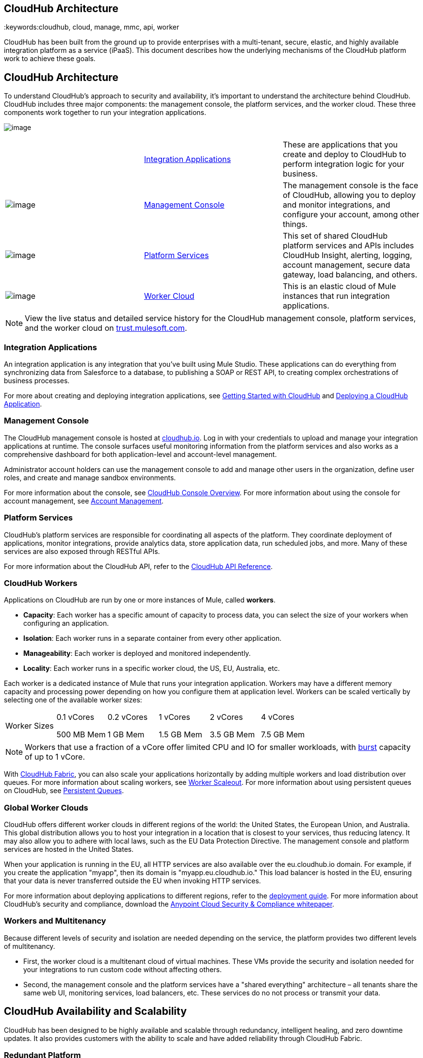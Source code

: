 == CloudHub Architecture
:keywords:cloudhub, cloud, manage, mmc, api, worker

CloudHub has been built from the ground up to provide enterprises with a multi-tenant, secure, elastic, and highly available integration platform as a service (iPaaS). This document describes how the underlying mechanisms of the CloudHub platform work to achieve these goals. 

== CloudHub Architecture

To understand CloudHub’s approach to security and availability, it’s important to understand the architecture behind CloudHub. CloudHub includes three major components: the management console, the platform services, and the worker cloud. These three components work together to run your integration applications.

image:/documentation/download/attachments/123699842/image2014-10-25+0%3A25%3A28.png?version=1&modificationDate=1423237755699[image]

[cols="3*"]
|===
 
|link:#CloudHubArchitecture-IntegrationApplications[Integration Applications]
|These are applications that you create and deploy to CloudHub to perform integration logic for your business.

|image:/documentation/download/thumbnails/123699842/blue-1.png?version=1&modificationDate=1423237755665[image]

|link:#CloudHubArchitecture-ManagementConsole[Management Console] |The management console is the face of CloudHub, allowing you to deploy and monitor integrations, and configure your account, among other things.

|image:/documentation/download/thumbnails/123699842/blue-2.png?version=1&modificationDate=1423237755673[image]

|link:#CloudHubArchitecture-PlatformServices[Platform Services] |This set of shared CloudHub platform services and APIs includes CloudHub Insight, alerting, logging, account management, secure data gateway, load balancing, and others.

|image:/documentation/download/thumbnails/123699842/blue-3.png?version=1&modificationDate=1423237755681[image]

|link:#CloudHubArchitecture-CloudHubWorkers[Worker Cloud] |This is an elastic cloud of Mule instances that run integration applications.
|===

[NOTE]
View the live status and detailed service history for the CloudHub management console, platform services, and the worker cloud on http://trust.mulesoft.com/[trust.mulesoft.com].

=== Integration Applications

An integration application is any integration that you've built using Mule Studio. These applications can do everything from synchronizing data from Salesforce to a database, to publishing a SOAP or REST API, to creating complex orchestrations of business processes.

For more about creating and deploying integration applications, see link:/documentation/display/current/Getting+Started+with+CloudHub[Getting Started with CloudHub] and link:/documentation/display/current/Deploying+a+CloudHub+Application[Deploying a CloudHub Application].

=== Management Console

The CloudHub management console is hosted at https://cloudhub.io/login.html[cloudhub.io]. Log in with your credentials to upload and manage your integration applications at runtime. The console surfaces useful monitoring information from the platform services and also works as a comprehensive dashboard for both application-level and account-level management. 

Administrator account holders can use the management console to add and manage other users in the organization, define user roles, and create and manage sandbox environments. 

For more information about the console, see link:/documentation/display/current/CloudHub+Console+Overview[CloudHub Console Overview]. For more information about using the console for account management, see link:/documentation/display/current/Anypoint+Platform+Administration[Account Management].

=== Platform Services

CloudHub's platform services are responsible for coordinating all aspects of the platform. They coordinate deployment of applications, monitor integrations, provide analytics data, store application data, run scheduled jobs, and more. Many of these services are also exposed through RESTful APIs. 

For more information about the CloudHub API, refer to the link:/documentation/display/current/CloudHub+API[CloudHub API Reference].

=== CloudHub Workers

Applications on CloudHub are run by one or more instances of Mule, called **workers**.

* *Capacity*: Each worker has a specific amount of capacity to process data, you can select the size of your workers when configuring an application.
* *Isolation*: Each worker runs in a separate container from every other application.
* *Manageability*: Each worker is deployed and monitored independently.
* *Locality*: Each worker runs in a specific worker cloud, the US, EU, Australia, etc.

Each worker is a dedicated instance of Mule that runs your integration application. Workers may have a different memory capacity and processing power depending on how you configure them at application level. Workers can be scaled vertically by selecting one of the available worker sizes:

[cols="6"]
|===
|Worker Sizes a|
0.1 vCores

500 MB Mem

 a|
0.2 vCores +

1 GB Mem

 a|
1 vCores +

1.5 GB Mem

 a|
2 vCores +

3.5 GB Mem

 a|
4 vCores +

7.5 GB Mem

|===

[NOTE]
Workers that use a fraction of a vCore offer limited CPU and IO for smaller workloads, with http://docs.aws.amazon.com/AWSEC2/latest/UserGuide/concepts_micro_instances.html[burst] capacity of up to 1 vCore.

With link:/documentation/display/current/CloudHub+Fabric[CloudHub Fabric], you can also scale your applications horizontally by adding multiple workers and load distribution over queues. For more information about scaling workers, see link:/documentation/display/current/CloudHub+Fabric#CloudHubFabric-WorkerScaleout[Worker Scaleout]. For more information about using persistent queues on CloudHub, see link:/documentation/display/current/CloudHub+Fabric#CloudHubFabric-PersistentQueues[Persistent Queues].

=== Global Worker Clouds

CloudHub offers different worker clouds in different regions of the world: the United States, the European Union, and Australia. This global distribution allows you to host your integration in a location that is closest to your services, thus reducing latency. It may also allow you to adhere with local laws, such as the EU Data Protection Directive. The management console and platform services are hosted in the United States.

When your application is running in the EU, all HTTP services are also available over the eu.cloudhub.io domain. For example, if you create the application "myapp", then its domain is "myapp.eu.cloudhub.io." This load balancer is hosted in the EU, ensuring that your data is never transferred outside the EU when invoking HTTP services.

For more information about deploying applications to different regions, refer to the link:/documentation/display/current/Deploying+a+CloudHub+Application#DeployingaCloudHubApplication-AdvancedApplicationOptions[deployment guide]. For more information about CloudHub's security and compliance, download the link:/documentation/download/attachments/123699842/Anypoint_Platform_Cloud_Security_and_Compliance.pdf?version=1&modificationDate=1423237755626[Anypoint Cloud Security & Compliance whitepaper].

=== Workers and Multitenancy

Because different levels of security and isolation are needed depending on the service, the platform provides two different levels of multitenancy.

* First, the worker cloud is a multitenant cloud of virtual machines. These VMs provide the security and isolation needed for your integrations to run custom code without affecting others. 
* Second, the management console and the platform services have a "shared everything" architecture – all tenants share the same web UI, monitoring services, load balancers, etc. These services do no not process or transmit your data.

== CloudHub Availability and Scalability

CloudHub has been designed to be highly available and scalable through redundancy, intelligent healing, and zero downtime updates. It also provides customers with the ability to scale and have added reliability through CloudHub Fabric. 

=== Redundant Platform

All of CloudHub's platform services, from load balancing to the API layer, have at least one, built-in layer of redundancy and are available in at least two data centers at all times. All data centers are at least 60 miles apart. This redundancy ensures that even if there is a data center outage, the platform remains available. 

=== Intelligent Healing

CloudHub monitors the worker clouds for any type of problems and provides a self-healing mechanism to recover from problems. If the underlying hardware suffers a failure, the platform migrates your application to a new worker automatically. In the case of an application crash – whether due to a problem with custom code or a bug in the underlying stack – the platform recognizes the crash and can restart the worker automatically. 

For more information about application monitoring and automatic restarts, see the link:/documentation/display/current/Deploying+a+CloudHub+Application#DeployingaCloudHubApplication-MonitoringandAutomaticRestart[deployment guide].

=== Zero Downtime Updates

CloudHub supports updating your applications at runtime so end users of your HTTP APIs experience zero downtime. While your application update is deploying, CloudHub keeps the old version of your application running. Your domain points to the old version of your application until the newly uploaded version is fully started. This allows you to keep servicing requests from your old application while the new version of your application is starting.

=== CloudHub Fabric

CloudHub Fabric provides scalability, workload distribution, and added reliability to CloudHub applications on a per-application basis. These capabilities are powered by CloudHub's scalable load-balancing service, http://www.mulesoft.org/documentation/display/current/CloudHub+Fabric#CloudHubFabric-WorkerScaleout[worker scaleout], and http://www.mulesoft.org/documentation/display/current/CloudHub+Fabric#CloudHubFabric-PersistentQueues[persistent queueing] features.

==== Worker Scale-Out and Data Center Redundancy

With CloudHub Fabric, you can add multiple workers to your application to make it horizontally scale. This also adds additional reliability. CloudHub automatically distributes multiple workers for the same application across two or more datacenters for maximum reliability.

When deploying your application to two or more workers, the HTTP load balancing service distributes requests across these workers, allowing you to scale your services horizontally. Requests are distributed on a round-robin basis.

==== Persistent Queues

Persistent queues ensure zero message loss and allow you to distribute non-HTTP workloads across a set of workers. For example, if your application is deployed to more than one worker, persistent queues allow interworker communication and workload distribution. If a large file is placed in the queue, your workers can divide it up and process it in parallel.

Persistent queues also guarantee delivery of your messages; even if one or more workers or datacenters go down, persistent queues facilitate disaster recovery and provide resilience to hardware or application failures.

For more details about worker scale-out and persistent queues, refer to link:/documentation/display/current/CloudHub+Fabric[CloudHub Fabric].

== Security

CloudHub architecture provides a secure platform for your integrations.

Securing your payload data is critically important. To this end, CloudHub does not inspect, store, or otherwise interact directly with payload data. CloudHub workers provide a secure facility for transmitting and processing data by giving each application its own virtual machine. This ensures complete isolation between tenants for payload security, and isolation from other tenants’ code. 

CloudHub collects monitoring, analytics, and log data from CloudHub workers and may perform actions on behalf of the user on CloudHub workers. All communication between CloudHub platform services and the worker cloud is secured using SSL with client certificate authentication. This ensures that unauthorized parties cannot read data and that they cannot initiate unauthorized actions.

For more information about MuleSoft’s approach to security, please see the http://mulesoft.com/downloads/whitepapers/security-whitepaper.pdf[Anypoint Cloud Security & Compliance whitepaper].

== See Also

* Read the link:/documentation/display/current/CloudHub+Networking+Guide[CloudHub Networking Guide].
* Read more about how to link:/documentation/display/current/Anypoint+Platform+Administration[manage your AnyPoint Platfrom account].
* Having a technical issue? Check out the link:/documentation/display/current/FAQ[FAQ].
* Find out how link:/documentation/display/current/Mule+ESB+and+CloudHub[CloudHub differs from Mule ESB].
* Refer to our link:/documentation/display/current/Maintenance+and+Upgrade+Policy[Maintenance and Upgrade Policy].
* Learn how to access link:/documentation/display/current/Community+and+Support[Community and Support] resources.
